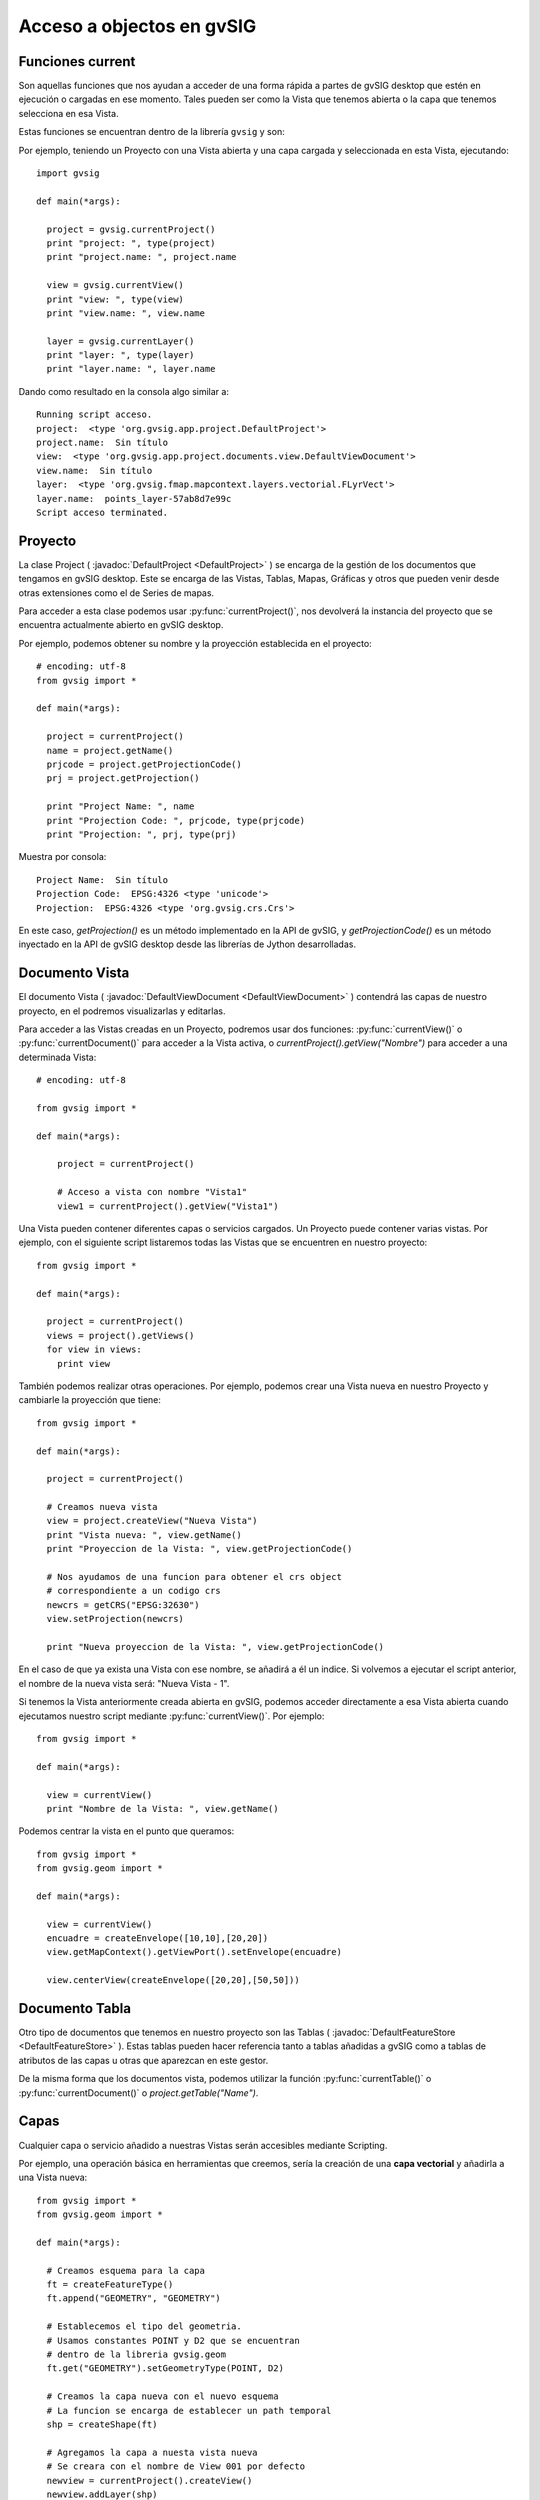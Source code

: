 Acceso a objectos en gvSIG
==========================

Funciones current
-----------------

Son aquellas funciones que nos ayudan a acceder de una forma rápida a partes de gvSIG desktop 
que estén en ejecución o cargadas en ese momento. 
Tales pueden ser como la Vista que tenemos abierta o la capa que tenemos selecciona en esa Vista.

Estas funciones se encuentran dentro de la librería ``gvsig`` y son:

.. py:function:: currentProject()

  Devuelve el proyecto actual de gvSIG

.. py:function:: currentDocument()

  Devuelve el documento actual (Vista o Tabla)

.. py:function:: currentView()

  Devuelve la Vista activa o None. Si no hay Vista activa devuelve un error de RuntimeException

.. py:function:: currentLayer()

  Devuelve la capa activa en la Vista

Por ejemplo, teniendo un Proyecto con una Vista abierta y una capa cargada y seleccionada en esta Vista, ejecutando::

  import gvsig

  def main(*args):

    project = gvsig.currentProject()
    print "project: ", type(project)
    print "project.name: ", project.name

    view = gvsig.currentView()
    print "view: ", type(view)
    print "view.name: ", view.name

    layer = gvsig.currentLayer()
    print "layer: ", type(layer)
    print "layer.name: ", layer.name

Dando como resultado en la consola algo similar a::

  Running script acceso.
  project:  <type 'org.gvsig.app.project.DefaultProject'>
  project.name:  Sin título
  view:  <type 'org.gvsig.app.project.documents.view.DefaultViewDocument'>
  view.name:  Sin título
  layer:  <type 'org.gvsig.fmap.mapcontext.layers.vectorial.FLyrVect'>
  layer.name:  points_layer-57ab8d7e99c
  Script acceso terminated.


Proyecto
--------

La clase Project ( :javadoc:`DefaultProject <DefaultProject>` ) se encarga de la gestión de los documentos que 
tengamos en gvSIG desktop. Este se encarga de las Vistas, Tablas, Mapas, Gráficas y otros que pueden venir 
desde otras extensiones como el de Series de mapas.

Para acceder a esta clase podemos usar :py:func:`currentProject()`, nos devolverá la instancia del proyecto que 
se encuentra actualmente abierto en gvSIG desktop.

Por ejemplo, podemos obtener su nombre y la proyección establecida en el proyecto::

  # encoding: utf-8
  from gvsig import *

  def main(*args):

    project = currentProject()
    name = project.getName()
    prjcode = project.getProjectionCode()
    prj = project.getProjection()

    print "Project Name: ", name
    print "Projection Code: ", prjcode, type(prjcode)
    print "Projection: ", prj, type(prj)

Muestra por consola::

	Project Name:  Sin título
	Projection Code:  EPSG:4326 <type 'unicode'>
	Projection:  EPSG:4326 <type 'org.gvsig.crs.Crs'>


En este caso, `getProjection()` es un método implementado en la API de gvSIG, y `getProjectionCode()` es un método 
inyectado en la API de gvSIG desktop desde las librerías de Jython desarrolladas.

Documento Vista
---------------

El documento Vista ( :javadoc:`DefaultViewDocument <DefaultViewDocument>` ) contendrá las capas de nuestro proyecto, 
en el podremos visualizarlas y editarlas.

Para acceder a las Vistas creadas en un Proyecto, podremos usar dos funciones: :py:func:`currentView()` 
o :py:func:`currentDocument()` para acceder a la Vista activa, o  `currentProject().getView("Nombre")` para acceder 
a una determinada Vista::

    # encoding: utf-8

    from gvsig import *

    def main(*args):

        project = currentProject()

        # Acceso a vista con nombre "Vista1"
        view1 = currentProject().getView("Vista1")


Una Vista pueden contener diferentes capas o servicios cargados. Un Proyecto puede contener varias vistas. 
Por ejemplo, con el siguiente script listaremos todas las Vistas que se encuentren en nuestro proyecto::

  from gvsig import *

  def main(*args):

    project = currentProject()
    views = project().getViews()
    for view in views:
      print view

También podemos realizar otras operaciones. Por ejemplo, podemos crear una Vista nueva en nuestro 
Proyecto y cambiarle la proyección que tiene::

  from gvsig import *

  def main(*args):

    project = currentProject()

    # Creamos nueva vista
    view = project.createView("Nueva Vista")
    print "Vista nueva: ", view.getName()
    print "Proyeccion de la Vista: ", view.getProjectionCode()

    # Nos ayudamos de una funcion para obtener el crs object
    # correspondiente a un codigo crs
    newcrs = getCRS("EPSG:32630")
    view.setProjection(newcrs)

    print "Nueva proyeccion de la Vista: ", view.getProjectionCode()

En el caso de que ya exista una Vista con ese nombre, se añadirá a él un indice. 
Si volvemos a ejecutar el script anterior, el nombre de la nueva vista será: "Nueva Vista - 1".

Si tenemos la Vista anteriormente creada abierta en gvSIG, podemos acceder directamente a esa Vista abierta 
cuando ejecutamos nuestro script mediante :py:func:`currentView()`. Por ejemplo::


  from gvsig import *

  def main(*args):

    view = currentView()
    print "Nombre de la Vista: ", view.getName()


Podemos centrar la vista en el punto que queramos::

  from gvsig import *
  from gvsig.geom import *

  def main(*args):

    view = currentView()
    encuadre = createEnvelope([10,10],[20,20])
    view.getMapContext().getViewPort().setEnvelope(encuadre)

    view.centerView(createEnvelope([20,20],[50,50]))


Documento Tabla
----------------

Otro tipo de documentos que tenemos en nuestro proyecto son las 
Tablas ( :javadoc:`DefaultFeatureStore <DefaultFeatureStore>` ). 
Estas tablas pueden hacer referencia tanto a tablas añadidas a gvSIG como a tablas de atributos de 
las capas u otras que aparezcan en este gestor.

De la misma forma que los documentos vista, podemos utilizar la función :py:func:`currentTable()` 
o :py:func:`currentDocument()` o `project.getTable("Name")`.

Capas
-----

Cualquier capa o servicio añadido a nuestras Vistas serán accesibles mediante Scripting.

Por ejemplo, una operación básica en herramientas que creemos, sería la creación de una **capa vectorial** y 
añadirla a una Vista nueva::

  from gvsig import *
  from gvsig.geom import *

  def main(*args):

    # Creamos esquema para la capa
    ft = createFeatureType()
    ft.append("GEOMETRY", "GEOMETRY")

    # Establecemos el tipo del geometria.
    # Usamos constantes POINT y D2 que se encuentran
    # dentro de la libreria gvsig.geom
    ft.get("GEOMETRY").setGeometryType(POINT, D2)

    # Creamos la capa nueva con el nuevo esquema
    # La funcion se encarga de establecer un path temporal
    shp = createShape(ft)

    # Agregamos la capa a nuesta vista nueva
    # Se creara con el nombre de View 001 por defecto
    newview = currentProject().createView()
    newview.addLayer(shp)

Tenemos la opción de iterar sobre todas las capas que tenga una Vista::

  from gvsig import *
  from gvsig.geom import *

  def main(*args):
    view = currentView()
    layers = view.getLayers()

    # Acceder iterando las capas
    print "\nIterando: "
    for layer in layers:
      print "\tCapa: ", layer.getName(),
      print " Tipo: ", layer.getTypeVectorLayer().getFullName()

    # Acceder mediante indices
    print "\nMediante indices: "
    for i in range(0, len(layers)):
      print "\tCapa: ", layers[i].getName(),
      print " Tipo: ", layers[i].getTypeVectorLayer().getFullName()

Si tenemos una Vista con tres capas, el resultado por consola será similar al siguiente::

  Iterando:
    Capa:  tmpshp-57ae45dd1765  Tipo:  Point:2D
    Capa:  tmpshp-57ae45f712b6  Tipo:  MultiCurve:2D
    Capa:  tmpshp-57ae45fe1112  Tipo:  MultiSurface:3DM

  Mediante indices:
    Capa:  tmpshp-57ae45dd1765  Tipo:  Point:2D
    Capa:  tmpshp-57ae45f712b6  Tipo:  MultiCurve:2D
    Capa:  tmpshp-57ae45fe1112  Tipo:  MultiSurface:3DM

Si quieres acceder a capas ya existentes en la Vista podrías hacerlo mediante ``currentView().getLayer("Nombre")``, si 
la tenemos seleccionada en la tabla de contenidos (TOC) mediante :py:func:`currentLayer()`

Otros métodos que podemos usar sobre una capa añadida son los de ``.setVisible(True)`` para modificar su 
visibilidad en la Vista, o `` layer.setActive(True)`` para modificar su selección dentro de la Tabla de Contenidos.

Grupo de entidades (features): FeatureSet
--------------------------------------------------------------------

Para obtener las entidades de una capa o tabla, podemos hacer una petición mediante ``layer.features()``, la 
cual hace una petición al **store** de la capa, y nos devuelve un 
featureSet ( :javadoc:`DefaultFeatureSet <DefaultFeatureSet>` ) con el filtrado o orden que le asignemos. 
Este featureSet nos permite iterar sobre las entidades de la capa.

Después, por ejemplo, podemos acceder a estas entidades y a sus valores mediante el 
método ``getValues()`` sobre cada ``feature``, el cual devuelve un diccionario que podemos imprimir::

  from gvsig import *
  from gvsig.geom import *

  def main(*args):
    layer = currentLayer()
    features = layer.features()
    print "Numero entidades: ", features.getSize()

    for feature in features:
      print feature.getValues()

Por consola el resultado en este caso sería::

  Numero entidades:  7
  {u'NAME': u'Feature1', u'ID': 1L, u'GEOMETRY': POINT (1.0 2.0)}
  {u'NAME': u'Feature2', u'ID': 2L, u'GEOMETRY': POINT (5.0 3.0)}
  {u'NAME': u'Feature2', u'ID': 3L, u'GEOMETRY': POINT (3.0 3.0)}
  {u'NAME': u'Feature2', u'ID': 4L, u'GEOMETRY': POINT (2.0 1.0)}
  {u'NAME': u'Feature3', u'ID': 5L, u'GEOMETRY': POINT (2.0 6.0)}
  {u'NAME': u'Feature3', u'ID': 6L, u'GEOMETRY': POINT (6.0 2.0)}
  {u'NAME': u'Feature3', u'ID': 7L, u'GEOMETRY': POINT (2.0 7.0)}

Más información en el apartado de "Consulta de entidades"

Entidad (Feature)
-------------------------------

Antes hemos visto que podemos acceder a los valores de cada entidad o feature ( :javadoc:`DefaultFeature <DefaultFeature>` ) 
con ``getValues()``, pero también podemos acceder directamente mediante ``feature.FIELD`` o feature.get("Field"). 
Por ejemplo::

  from gvsig import *
  from gvsig.geom import *

  def main(*args):
    layer = currentLayer()
    features = layer.features()
    for feature in features:
      print "ID: ", feature.ID, " NAME: ", feature.get("NAME")

La salida por consola será::

  ID:  1  NAME:  Feature1
  ID:  2  NAME:  Feature2
  ID:  3  NAME:  Feature2
  ID:  4  NAME:  Feature2
  ID:  5  NAME:  Feature3
  ID:  6  NAME:  Feature3
  ID:  7  NAME:  Feature3


Selección
+++++++++

Otro tipo de featureSet es el :javadoc:`FeatureSelection <FeatureSelection>`. 
Hace referencia a los objetos que tengamos seleccionados en la capa.

Un ejemplo de su uso, teniendo 3 entidades seleccionadas::

  from gvsig import *
  from gvsig.geom import *

  def main(*args):
    layer = currentLayer()
    #features = layer.features()
    selection = layer.getSelection()

    for feature in selection:
      print "ID: ", feature.ID, " NAME: ", feature.get("NAME")

Dando como resultado::

  ID:  1  NAME:  Feature1
  ID:  2  NAME:  Feature2
  ID:  3  NAME:  Feature2

Disponemos de dos métodos especiales para esta clase como son el ``.selectAll()`` para seleccionar 
todas las entidades de esa capa o ``.deselectAll()`` para deseleccionar todos ellos.

Por ejemplo, añadiremos a la selección ciertas entidades que cumplan un criterio::

  from gvsig import *
  from gvsig.geom import *

  def main(*args):

    layer = currentLayer()

    #Entidades de la capa
    features = layer.features()

    #Seleccion de entidades
    selection = layer.getSelection()
    selection.deselectAll()

    for feature in features:
      if feature.ID < 3:
        # Agregamos entidades a la seleccion
        selection.select(feature)

Si quisiéramos eliminar entidades de la selección, podríamos usar el método ``.deselect(feature)``

Por otra parte, también podríamos crear una selección o varias desde Scripting::

  from gvsig import *

  def main(*args):

    # Create a new selection
    layer = currentLayer()
    features = layer.features()
    newselection = layer.getDataStore().createSelection()

    for f in features:
      if f.ID!=10:
        newselection.select(f)

    layer.getDataStore().setSelection(newselection)
